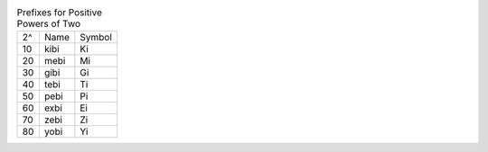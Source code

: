 .. table:: Prefixes for Positive Powers of Two

  ==  ====  ======
  2^  Name  Symbol
  --  ----  ------
  10  kibi  Ki
  20  mebi  Mi
  30  gibi  Gi
  40  tebi  Ti
  50  pebi  Pi
  60  exbi  Ei
  70  zebi  Zi
  80  yobi  Yi
  ==  ====  ======

